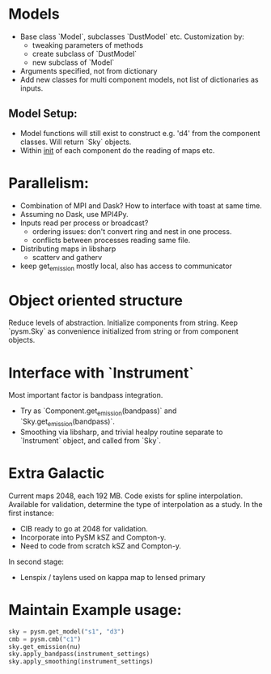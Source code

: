 * Models
- Base class `Model`, subclasses `DustModel` etc. Customization by:
    - tweaking parameters of methods
    - create subclass of `DustModel`
    - new subclass of `Model`
- Arguments specified, not from dictionary
- Add new classes for multi component models, not list of dictionaries as inputs.

** Model Setup:
- Model functions will still exist to construct e.g. 'd4' from the component classes. Will return `Sky` objects.
- Within __init__ of each component do the reading of maps etc. 

* Parallelism:

- Combination of MPI and Dask? How to interface with toast at same time.
- Assuming no Dask, use MPI4Py.
- Inputs read per process or broadcast?
    - ordering issues: don't convert ring and nest in one process. 
    - conflicts between processes reading same file.
- Distributing maps in libsharp
    - scatterv and gatherv
- keep get_emission mostly local, also has access to communicator

* Object oriented structure
Reduce levels of abstraction. Initialize components from string. Keep `pysm.Sky` as convenience initialized from string or from component objects.

* Interface with `Instrument`
Most important factor is bandpass integration.

- Try as `Component.get_emission(bandpass)` and `Sky.get_emission(bandpass)`.
- Smoothing via libsharp, and trivial healpy routine separate to `Instrument` object, and called from `Sky`.

* Extra Galactic
Current maps 2048, each 192 MB. Code exists for spline interpolation. Available for validation, determine the type of interpolation as a study. In the first instance:
- CIB ready to go at 2048 for validation.
- Incorporate into PySM kSZ and Compton-y.
- Need to code from scratch kSZ and Compton-y. 

In second stage:
- Lenspix / taylens used on kappa map to lensed primary

* Maintain Example usage:

#+BEGIN_SRC python
  sky = pysm.get_model("s1", "d3")
  cmb = pysm.cmb("c1")
  sky.get_emission(nu)
  sky.apply_bandpass(instrument_settings)
  sky.apply_smoothing(instrument_settings)
#+END_SRC


